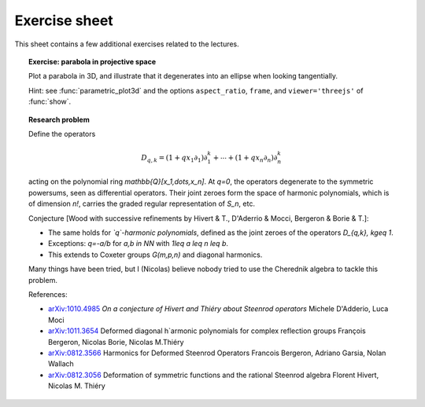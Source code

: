 .. -*- coding: utf-8 -*-
.. _crm.2017.equivariant-combinatorics-exercises:

==============
Exercise sheet
==============

This sheet contains a few additional exercises related to the
lectures.

.. TOPIC:: Exercise: parabola in projective space

   Plot a parabola in 3D, and illustrate that it degenerates into an
   ellipse when looking tangentially.

   Hint: see :func:`parametric_plot3d` and the options
   ``aspect_ratio``, ``frame``, and ``viewer='threejs'`` of
   :func:`show`.


.. TOPIC:: Research problem

    Define the operators

    .. MATH:: D_{q,k} = (1+qx_1\partial_1)\partial_1^k+\cdots+ (1+qx_n\partial_n)\partial_n^k

    acting on the polynomial ring `\mathbb{Q}[x_1,\dots,x_n]`. At `q=0`, the
    operators degenerate to the symmetric powersums, seen as
    differential operators. Their joint zeroes form the space of
    harmonic polynomials, which is of dimension `n!`, carries the
    graded regular representation of `S_n`, etc.

    Conjecture [Wood with successive refinements by Hivert & T., D'Aderrio & Mocci, Bergeron & Borie & T.]:

    - The same holds for *`q`-harmonic polynomials*, defined as the
      joint zeroes of the operators `D_{q,k}, k\geq 1`.

    - Exceptions: `q=-a/b` for `a,b \in \NN` with `1\leq a \leq n \leq b`.

    - This extends to Coxeter groups `G(m,p,n)` and diagonal harmonics.

    Many things have been tried, but I (Nicolas) believe nobody tried
    to use the Cherednik algebra to tackle this problem.

    References:

    - `arXiv:1010.4985 <https://arxiv.org/abs/1010.4985>`_
      *On a conjecture of Hivert and Thiéry about Steenrod operators*
      Michele D'Adderio, Luca Moci

    - `arXiv:1011.3654 <https://arxiv.org/abs/1011.3654>`_
      Deformed diagonal h`armonic polynomials for complex reflection groups
      François Bergeron, Nicolas Borie, Nicolas M.Thiéry

    - `arXiv:0812.3566 <https://arxiv.org/abs/0812.3566>`_
      Harmonics for Deformed Steenrod Operators
      Francois Bergeron, Adriano Garsia, Nolan Wallach

    - `arXiv:0812.3056 <https://arxiv.org/abs/0812.3056>`_
      Deformation of symmetric functions and the rational Steenrod algebra
      Florent Hivert, Nicolas M. Thiéry
